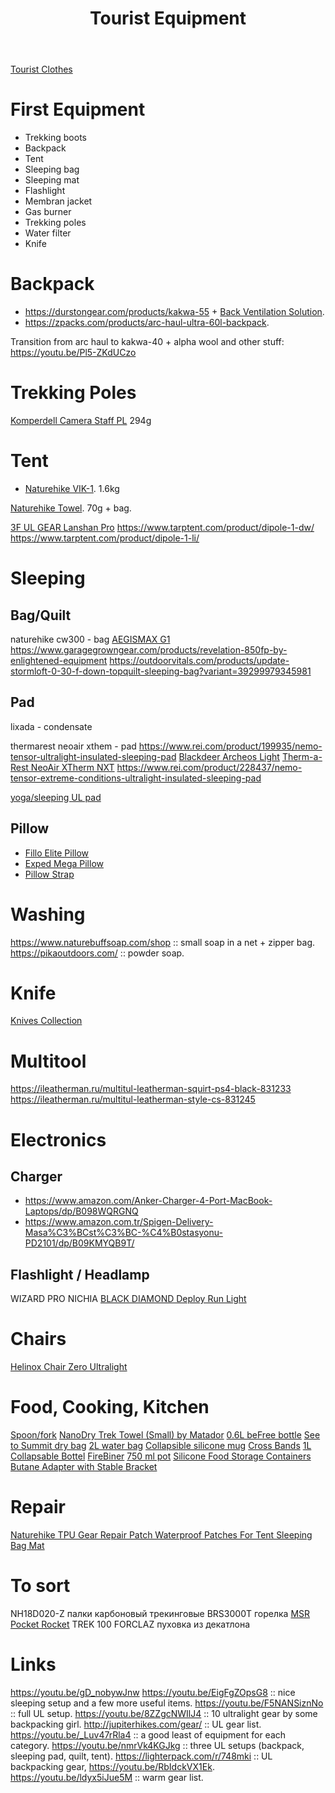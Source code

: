 :PROPERTIES:
:ID:       c68bfd42-b2eb-4332-93d9-5a31e1aeda42
:ROAM_ALIASES: "Backpacking Gear"
:END:
#+title: Tourist Equipment

[[id:ea2eda5f-0f0a-4bb4-8792-4da95b012898][Tourist Clothes]]

* First Equipment
- Trekking boots
- Backpack
- Tent
- Sleeping bag
- Sleeping mat
- Flashlight
- Membran jacket
- Gas burner
- Trekking poles
- Water filter
- Knife

* Backpack
- https://durstongear.com/products/kakwa-55 + [[https://youtu.be/G1S1cP21tiU][Back Ventilation Solution]].
- https://zpacks.com/products/arc-haul-ultra-60l-backpack.

Transition from arc haul to kakwa-40 + alpha wool and other stuff:
https://youtu.be/Pl5-ZKdUCzo

* Trekking Poles
[[https://www.komperdell.com/en/Camera-Staff-PL/K1762300-10-Tele][Komperdell Camera Staff PL]] 294g

* Tent
- [[https://www.naturehike.com/products/naturehike-vik-series-970g-ultralight-15d-nylon-single-tent-nh18w001-k?variant=36760140349594][Naturehike VIK-1]]. 1.6kg

[[https://www.naturehike.com/collections/towel/products/naturehike-camping-sport-quick-drying-cooling-microfiber-towel][Naturehike Towel]]. 70g + bag.

[[https://aliexpress.ru/item/1005004016616043.html][3F UL GEAR Lanshan Pro]]
https://www.tarptent.com/product/dipole-1-dw/
https://www.tarptent.com/product/dipole-1-li/

* Sleeping
** Bag/Quilt
naturehike cw300 - bag
[[https://aliexpress.ru/item/32824587744.html][AEGISMAX G1]]
https://www.garagegrowngear.com/products/revelation-850fp-by-enlightened-equipment
https://outdoorvitals.com/products/update-stormloft-0-30-f-down-topquilt-sleeping-bag?variant=39299979345981

** Pad
lixada - condensate

thermarest neoair xthem - pad
https://www.rei.com/product/199935/nemo-tensor-ultralight-insulated-sleeping-pad
[[https://aliexpress.ru/item/1005001698879456.html][Blackdeer Archeos Light]]
[[https://www.amazon.com/dp/B0BKC9SRQV/][Therm-a-Rest NeoAir XTherm NXT]]
https://www.rei.com/product/228437/nemo-tensor-extreme-conditions-ultralight-insulated-sleeping-pad

[[https://www.garagegrowngear.com/products/thinlight-foam-pad-1-8-by-gossamer-gear?variant=44562074960059][yoga/sleeping UL pad]]

** Pillow
- [[https://www.backcountry.com/nemo-equipment-inc.-fillo-elite-pillow][Fillo Elite Pillow]]
- [[https://www.amazon.com/Exped-Pillow-Camping-Travel-Large][Exped Mega Pillow]]
- [[https://www.garagegrowngear.com/products/pillow-strap-by-pillow-strap][Pillow Strap]]

* Washing
https://www.naturebuffsoap.com/shop :: small soap in a net + zipper bag.
https://pikaoutdoors.com/ :: powder soap.

* Knife
[[id:c3f9c06b-fcc9-4b7c-8525-44524e7ad8ec][Knives Collection]]

* Multitool
https://ileatherman.ru/multitul-leatherman-squirt-ps4-black-831233
https://ileatherman.ru/multitul-leatherman-style-cs-831245

* Electronics
** Charger
- https://www.amazon.com/Anker-Charger-4-Port-MacBook-Laptops/dp/B098WQRGNQ
- https://www.amazon.com.tr/Spigen-Delivery-Masa%C3%BCst%C3%BC-%C4%B0stasyonu-PD2101/dp/B09KMYQB9T/

** Flashlight / Headlamp
WIZARD PRO NICHIA
[[https://www.amazon.com/dp/B0CBL5R8KG?tag=justinoutdo0c-20&keywords=black%2Bdiamond%2Bdeploy&geniuslink=true&th=1][BLACK DIAMOND Deploy Run Light]]


* Chairs
[[https://www.amazon.com/dp/B01M07GTOE][Helinox Chair Zero Ultralight]]

* Food, Cooking, Kitchen
[[https://aliexpress.ru/item/4000799843939.html][Spoon/fork]]
[[https://www.garagegrowngear.com/products/nanodry-trek-towel-small-by-matador?variant=40843662786747][NanoDry Trek Towel (Small) by Matador]]
[[https://www.amazon.com/Katadyn-Membrane-Endurance-Camping-Backpacking/dp/B01M0MZ7NI/][0.6L beFree bottle]]
[[https://www.amazon.com/Sea-Summit-View-Pacific-Liter/dp/B003Z24QCS/][See to Summit dry bag]]
[[https://www.garagegrowngear.com/products/2l-vecto-water-container-by-cnoc-outdoors][2L water bag]]
[[https://www.amazon.com/Sea-to-Summit-X-Mug-Lime/dp/B004VO2S2Y][Collapsible silicone mug]]
[[https://www.garagegrowngear.com/products/cross-bands-6-by-grifiti][Cross Bands]]
[[https://www.garagegrowngear.com/products/vesica-water-bottle-1l-by-cnoc][1L Collapsable Bottel]]
[[https://www.amazon.com/OUTDOOR-ELEMENT-Firebiner-Carabiner-Screwdriver/dp/B075B23Y84][FireBiner]]
[[https://evolvedsupplyco.com/supplies/p/the-750-pot][750 ml pot]]
[[https://www.aliexpress.com/item/1005002386959007.html][Silicone Food Storage Containers]]
[[https://www.aliexpress.com/item/4001245554675.html][Butane Adapter with Stable Bracket]]

* Repair
[[https://www.aliexpress.com/item/1005004647183115.html][Naturehike TPU Gear Repair Patch Waterproof Patches For Tent Sleeping Bag Mat]]

* To sort
NH18D020-Z палки карбоновый трекинговые
BRS3000T горелка
[[https://www.amazon.com/MSR-PocketRocket-Ultralight-Backpacking-Camping/dp/B01N5O7551][MSR Pocket Rocket]]
TREK 100 FORCLAZ пуховка из декатлона

* Links
https://youtu.be/gD_nobywJnw
https://youtu.be/EigFgZOpsG8 :: nice sleeping setup and a few more useful items.
https://youtu.be/F5NANSiznNo :: full UL setup.
https://youtu.be/8ZZgcNWIlJ4 :: 10 ultralight gear by some backpacking girl.
http://jupiterhikes.com/gear/ :: UL gear list.
https://youtu.be/_Luv47rRla4 :: a good least of equipment for each category.
https://youtu.be/nmrVk4KGJkg :: three UL setups (backpack, sleeping pad, quilt, tent).
https://lighterpack.com/r/748mki :: UL backpacking gear, https://youtu.be/RbIdckVX1Ek.
https://youtu.be/ldyx5iJue5M :: warm gear list.
